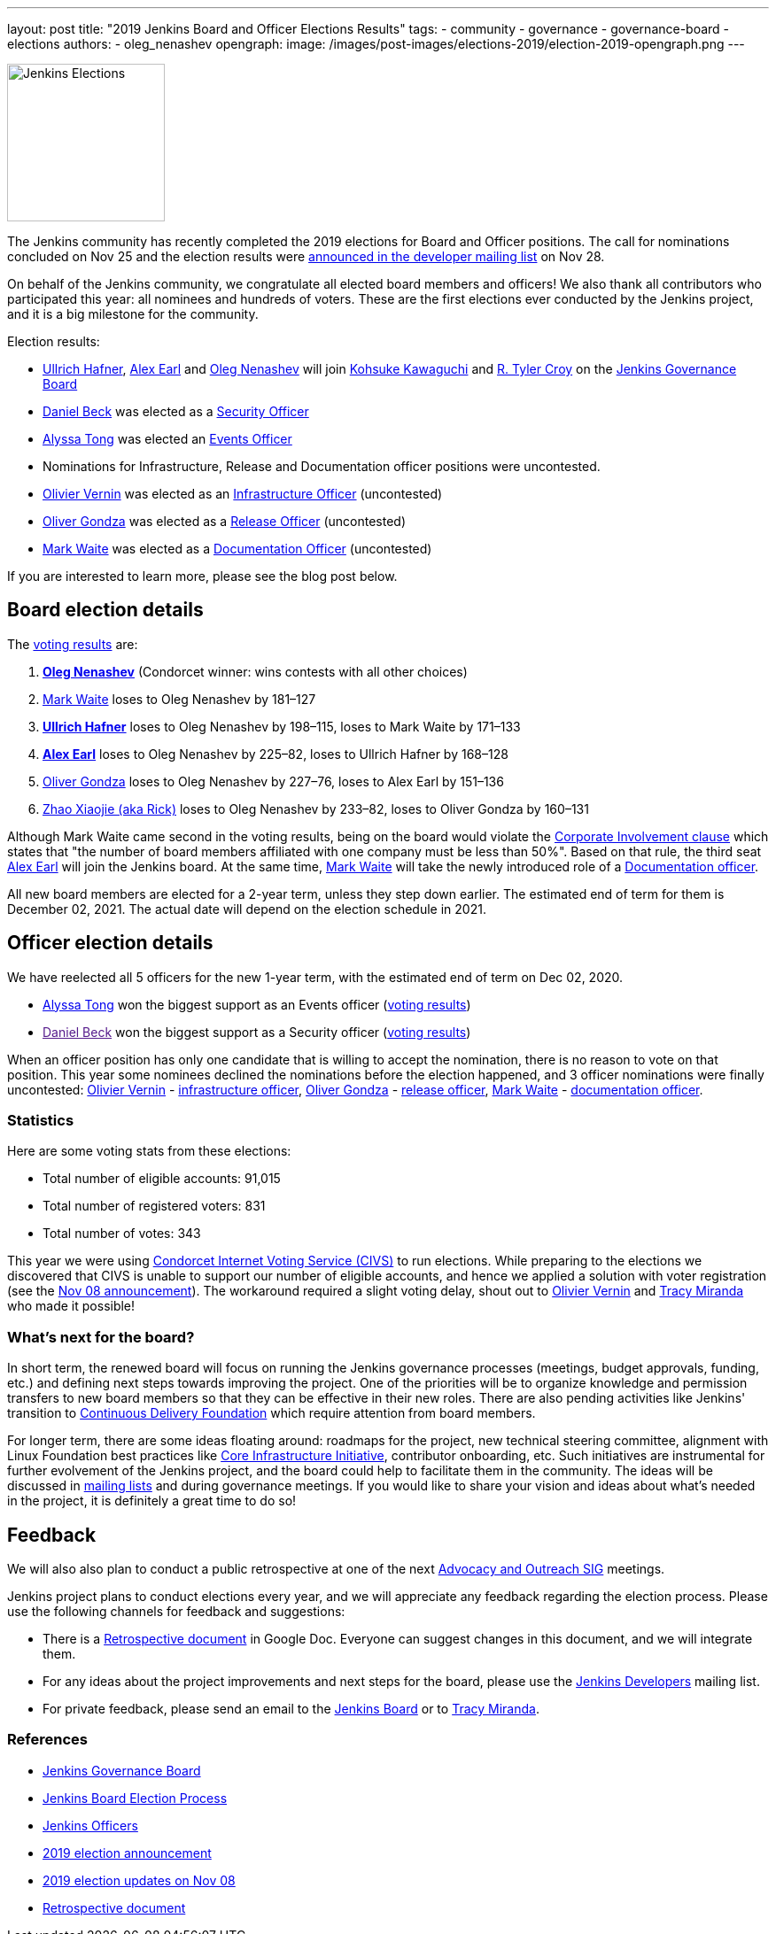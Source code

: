 ---
layout: post
title: "2019 Jenkins Board and Officer Elections Results"
tags:
- community
- governance
- governance-board
- elections
authors:
- oleg_nenashev
opengraph:
  image: /images/post-images/elections-2019/election-2019-opengraph.png
---

image:/images/post-images/elections-2019/election-2019-opengraph.png[Jenkins Elections, role=center, float=right, height=178]

The Jenkins community has recently completed the 2019 elections for Board and Officer positions.
The call for nominations concluded on Nov 25 and the election results were link:https://groups.google.com/forum/#!topic/jenkinsci-dev/bX2qhzoEWXo[announced in the developer mailing list] on Nov 28.

On behalf of the Jenkins community, we congratulate all elected board members and officers!
We also thank all contributors who participated this year: all nominees and hundreds of voters.
These are the first elections ever conducted by the Jenkins project, and it is a big milestone for the community.

Election results:

* link:https://github.com/uhafner[Ullrich Hafner], link:https://github.com/slide[Alex Earl] and link:https://github.com/oleg-nenashev[Oleg Nenashev] will join link:https://github.com/kohsuke[Kohsuke Kawaguchi] and link:https://github.com/rtyler/[R. Tyler Croy] on the link:/project/governance/#governance-board[Jenkins Governance Board]
* link:https://github.com/daniel-beck[Daniel Beck] was elected as a link:/project/team-leads/#security[Security Officer]
* link:https://github.com/alyssat[Alyssa Tong] was elected an link:/project/team-leads/#events[Events Officer]
* Nominations for Infrastructure, Release and Documentation officer positions were uncontested.
* link:https://github.com/olblak[Olivier Vernin] was elected as an link:/project/team-leads/#infrastructure[Infrastructure Officer] (uncontested)
* link:https://github.com/ogondza[Oliver Gondza] was elected as a link:/project/team-leads/#release[Release Officer] (uncontested)
* link:https://github.com/MarkEWaite[Mark Waite] was elected as a link:/project/team-leads/#documentation[Documentation Officer] (uncontested)

If you are interested to learn more, please see the blog post below.

== Board election details

The link:https://civs.cs.cornell.edu/cgi-bin/results.pl?id=E_570327cde7f6c9fc[voting results] are:

1. **link:https://github.com/oleg-nenashev[Oleg Nenashev]** (Condorcet winner: wins contests with all other choices)
2. link:https://github.com/MarkEWaite[Mark Waite]  loses to Oleg Nenashev by 181–127
3. **link:https://github.com/uhafner[Ullrich Hafner]**  loses to Oleg Nenashev by 198–115, loses to Mark Waite by 171–133
4. **link:https://github.com/slide[Alex Earl]**  loses to Oleg Nenashev by 225–82, loses to Ullrich Hafner by 168–128
5. link:https://github.com/olivergondza[Oliver Gondza]  loses to Oleg Nenashev by 227–76, loses to Alex Earl by 151–136
6. link:https://github.com/LinuxSuRen[Zhao Xiaojie (aka Rick)]  loses to Oleg Nenashev by 233–82, loses to Oliver Gondza by 160–131

Although Mark Waite came second in the voting results, being on the board would violate the link:/project/board-election-process/#corporate-involvement[Corporate Involvement clause] which states that "the number of board members affiliated with one company must be less than 50%".
Based on that rule, the third seat link:https://github.com/slide[Alex Earl] will join the Jenkins board.
At the same time, link:https://github.com/MarkEWaite[Mark Waite] will take the newly introduced role of a link:/project/team-leads/#documentatio[Documentation officer].

All new board members are elected for a 2-year term, unless they step down earlier.
The estimated end of term for them is December 02, 2021.
The actual date will depend on the election schedule in 2021.

== Officer election details

We have reelected all 5 officers for the new 1-year term, with the estimated end of term on Dec 02, 2020.

* link:https://github.com/alyssat[Alyssa Tong] won the biggest support as an Events officer (link:https://civs.cs.cornell.edu/cgi-bin/results.pl?id=E_6267ca0d4a8e90c6[voting results])
* link:[Daniel Beck] won the biggest support as a Security officer (link:https://civs.cs.cornell.edu/cgi-bin/results.pl?id=E_9d72d0e7b04414c7[voting results])

When an officer position has only one candidate that is willing to accept the nomination, there is no reason to vote on that position.
This year some nominees declined the nominations before the election happened, and 3 officer nominations were finally uncontested: 
link:https://github.com/olblak[Olivier Vernin] - link:/project/team-leads/#infrastructure[infrastructure officer],
link:https://github.com/ogondza[Oliver Gondza] - link:/project/team-leads/#release[release officer],
link:https://github.com/MarkEWaite[Mark Waite] - link:/project/team-leads/#documentation[documentation officer].

=== Statistics

Here are some voting stats from these elections:

* Total number of eligible accounts: 91,015
* Total number of registered voters: 831
* Total number of votes: 343

This year we were using link:https://civs.cs.cornell.edu/[Condorcet Internet Voting Service (CIVS)] to run elections.
While preparing to the elections we discovered that CIVS is unable to support our number of eligible accounts,
and hence we applied a solution with voter registration (see the link:/blog/2019/11/08/board-elections/[Nov 08 announcement]).
The workaround required a slight voting delay, shout out to link:https://github.com/olblak[Olivier Vernin] and link:https://github.com/tracymiranda[Tracy Miranda] who made it possible!


=== What's next for the board?

In short term, the renewed board will focus on running the Jenkins governance processes (meetings, budget approvals, funding, etc.) and defining next steps towards improving the project.
One of the priorities will be to organize knowledge and permission transfers to new board members so that they can be effective in their new roles.
There are also pending activities like Jenkins' transition to link:https://cd.foundation/[Continuous Delivery Foundation] which require attention from board members.

For longer term, there are some ideas floating around:
  roadmaps for the project,
  new technical steering committee,
  alignment with Linux Foundation best practices like link:https://www.coreinfrastructure.org/[Core Infrastructure Initiative],
  contributor onboarding,
  etc.
Such initiatives are instrumental for further evolvement of the Jenkins project,
and the board could help to facilitate them in the community.
The ideas will be discussed in link:/mailing-lists/[mailing lists] and during governance meetings.
If you would like to share your vision and ideas about what's needed in the project,
it is definitely a great time to do so!

== Feedback

We will also also plan to conduct a public retrospective at one of the next link:/sigs/advocacy-and-outreach/[Advocacy and Outreach SIG] meetings.

Jenkins project plans to conduct elections every year, and we will appreciate any feedback regarding the election process.
Please use the following channels for feedback and suggestions:

* There is a link:https://docs.google.com/document/d/1Htgjq2Gnojz6a-FE62kgjIq6AVR8ctPcARbd-m2KctQ/edit?usp=sharing[Retrospective document] in Google Doc.
  Everyone can suggest changes in this document, and we will integrate them.
* For any ideas about the project improvements and next steps for the board,
  please use the link:https://groups.google.com/forum/#!forum/jenkinsci-dev[Jenkins Developers] mailing list.
* For private feedback, please send an email to the link:mailto://jenkinsci-board@googlegroups.com[Jenkins Board] or to link:mailto://tmiranda@cloudbees.com[Tracy Miranda].

=== References

* link:/project/board[Jenkins Governance Board]
* link:/project/board-election-process[Jenkins Board Election Process]
* link:/project/team-leads[Jenkins Officers]
* link:/blog/2019/09/25/board-elections/[2019 election announcement]
* link:/blog/2019/11/08/board-elections/[2019 election updates on Nov 08]
* link:https://docs.google.com/document/d/1Htgjq2Gnojz6a-FE62kgjIq6AVR8ctPcARbd-m2KctQ/edit?usp=sharing[Retrospective document]
